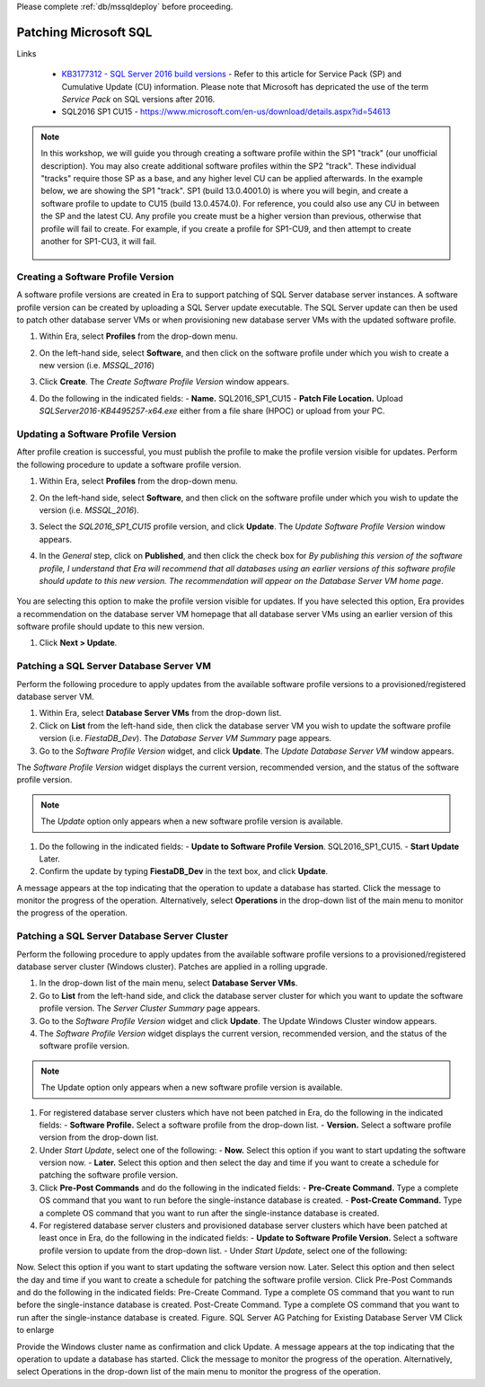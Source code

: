 .. _patch_sql:

Please complete :ref:`db/mssqldeploy` before proceeding.

----------------------
Patching Microsoft SQL
----------------------

Links

   - `KB3177312 - SQL Server 2016 build versions <https://support.microsoft.com/en-us/help/3177312/kb3177312-sql-server-2016-build-versions>`_ - Refer to this article for Service Pack (SP) and Cumulative Update (CU) information. Please note that Microsoft has depricated the use of the term *Service Pack* on SQL versions after 2016.

   - SQL2016 SP1 CU15 - https://www.microsoft.com/en-us/download/details.aspx?id=54613

.. note::

   In this workshop, we will guide you through creating a software profile within the SP1 "track" (our unofficial description). You may also create additional software profiles within the SP2 "track". These individual "tracks" require those SP as a base, and any higher level CU can be applied afterwards. In the example below, we are showing the SP1 "track". SP1 (build 13.0.4001.0) is where you will begin, and create a software profile to update to CU15 (build 13.0.4574.0). For reference, you could also use any CU in between the SP and the latest CU. Any profile you create must be a higher version than previous, otherwise that profile will fail to create. For example, if you create a profile for SP1-CU9, and then attempt to create another for SP1-CU3, it will fail.

      .. figure:: images/1.png

Creating a Software Profile Version
+++++++++++++++++++++++++++++++++++

A software profile versions are created in Era to support patching of SQL Server database server instances. A software profile version can be created by uploading a SQL Server update executable. The SQL Server update can then be used to patch other database server VMs or when provisioning new database server VMs with the updated software profile.

#. Within Era, select **Profiles** from the drop-down menu.

#. On the left-hand side, select **Software**, and then click on the software profile under which you wish to create a new version (i.e. `MSSQL_2016`)

#. Click **Create**. The *Create Software Profile Version* window appears.

#. Do the following in the indicated fields:
   - **Name.** SQL2016_SP1_CU15
   - **Patch File Location.** Upload *SQLServer2016-KB4495257-x64.exe* either from a file share (HPOC) or upload from your PC.

   .. figure:: images/2.png

Updating a Software Profile Version
+++++++++++++++++++++++++++++++++++

After profile creation is successful, you must publish the profile to make the profile version visible for updates. Perform the following procedure to update a software profile version.

#. Within Era, select **Profiles** from the drop-down menu.

#. On the left-hand side, select **Software**, and then click on the software profile under which you wish to update the version (i.e. `MSSQL_2016`).

#. Select the *SQL2016_SP1_CU15* profile version, and click **Update**. The *Update Software Profile Version* window appears.

#. In the *General* step, click on **Published**, and then click the check box for *By publishing this version of the software profile, I understand that Era will recommend that all databases using an earlier versions of this software profile should update to this new version. The recommendation will appear on the Database Server VM home page*.

   .. figure:: images/3.png

You are selecting this option to make the profile version visible for updates. If you have selected this option, Era provides a recommendation on the database server VM homepage that all database server VMs using an earlier version of this software profile should update to this new version.

#. Click **Next > Update**.

Patching a SQL Server Database Server VM
++++++++++++++++++++++++++++++++++++++++

Perform the following procedure to apply updates from the available software profile versions to a provisioned/registered database server VM.

#. Within Era, select **Database Server VMs** from the drop-down list.

#. Click on **List** from the left-hand side, then click the database server VM you wish to update the software profile version (i.e. `FiestaDB_Dev`). The *Database Server VM Summary* page appears.

#. Go to the *Software Profile Version* widget, and click **Update**. The *Update Database Server VM* window appears.

The *Software Profile Version* widget displays the current version, recommended version, and the status of the software profile version.

.. Note::

   The `Update` option only appears when a new software profile version is available.

#. Do the following in the indicated fields:
   - **Update to Software Profile Version**. SQL2016_SP1_CU15.
   - **Start Update** Later.

#. Confirm the update by typing **FiestaDB_Dev** in the text box, and click **Update**.

A message appears at the top indicating that the operation to update a database has started. Click the message to monitor the progress of the operation. Alternatively, select **Operations** in the drop-down list of the main menu to monitor the progress of the operation.

Patching a SQL Server Database Server Cluster
+++++++++++++++++++++++++++++++++++++++++++++

Perform the following procedure to apply updates from the available software profile versions to a provisioned/registered database server cluster (Windows cluster). Patches are applied in a rolling upgrade.

#. In the drop-down list of the main menu, select **Database Server VMs**.

#. Go to **List** from the left-hand side, and click the database server cluster for which you want to update the software profile version. The *Server Cluster Summary* page appears.

#. Go to the *Software Profile Version* widget and click **Update**. The Update Windows Cluster window appears.

#. The *Software Profile Version* widget displays the current version, recommended version, and the status of the software profile version.

.. Note::

   The Update option only appears when a new software profile version is available.

#. For registered database server clusters which have not been patched in Era, do the following in the indicated fields:
   - **Software Profile.** Select a software profile from the drop-down list.
   - **Version.** Select a software profile version from the drop-down list.

#. Under *Start Update*, select one of the following:
   - **Now.** Select this option if you want to start updating the software version now.
   - **Later.** Select this option and then select the day and time if you want to create a schedule for patching the software profile version.

#. Click **Pre-Post Commands** and do the following in the indicated fields:
   - **Pre-Create Command.** Type a complete OS command that you want to run before the single-instance database is created.
   - **Post-Create Command.** Type a complete OS command that you want to run after the single-instance database is created.

#. For registered database server clusters and provisioned database server clusters which have been patched at least once in Era, do the following in the indicated fields:
   - **Update to Software Profile Version.** Select a software profile version to update from the drop-down list.
   - Under *Start Update*, select one of the following:

Now. Select this option if you want to start updating the software version now.
Later. Select this option and then select the day and time if you want to create a schedule for patching the software profile version.
Click Pre-Post Commands and do the following in the indicated fields:
Pre-Create Command. Type a complete OS command that you want to run before the single-instance database is created.
Post-Create Command. Type a complete OS command that you want to run after the single-instance database is created.
Figure. SQL Server AG Patching for Existing Database Server VM
Click to enlarge



Provide the Windows cluster name as confirmation and click Update.
A message appears at the top indicating that the operation to update a database has started. Click the message to monitor the progress of the operation. Alternatively, select Operations in the drop-down list of the main menu to monitor the progress of the operation.
